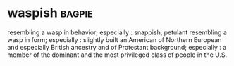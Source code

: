 * waspish :bagpie:
resembling a wasp in behavior; especially : snappish, petulant
resembling a wasp in form; especially : slightly built
an American of Northern European and especially British ancestry and of Protestant background; especially : a member of the dominant and the most privileged class of people in the U.S.
